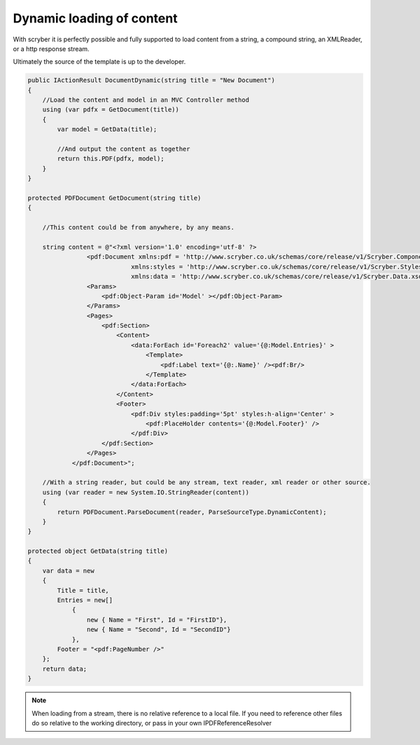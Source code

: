 ================================
Dynamic loading of content
================================

With scryber it is perfectly possible and fully supported to load content from a string,
a compound string, an XMLReader, or a http response stream.

Ultimately the source of the template is up to the developer.

.. code-block:: csharp

        public IActionResult DocumentDynamic(string title = "New Document")
        {
            //Load the content and model in an MVC Controller method
            using (var pdfx = GetDocument(title))
            {
                var model = GetData(title);

                //And output the content as together
                return this.PDF(pdfx, model);
            }
        }

        protected PDFDocument GetDocument(string title)
        {
        
            //This content could be from anywhere, by any means.

            string content = @"<?xml version='1.0' encoding='utf-8' ?>
                        <pdf:Document xmlns:pdf = 'http://www.scryber.co.uk/schemas/core/release/v1/Scryber.Components.xsd'
                                    xmlns:styles = 'http://www.scryber.co.uk/schemas/core/release/v1/Scryber.Styles.xsd'
                                    xmlns:data = 'http://www.scryber.co.uk/schemas/core/release/v1/Scryber.Data.xsd' >
                        <Params>
                            <pdf:Object-Param id='Model' ></pdf:Object-Param>
                        </Params>
                        <Pages>
                            <pdf:Section>
                                <Content>
                                    <data:ForEach id='Foreach2' value='{@:Model.Entries}' >
                                        <Template>
                                            <pdf:Label text='{@:.Name}' /><pdf:Br/>
                                        </Template>
                                    </data:ForEach>
                                </Content>
                                <Footer>
                                    <pdf:Div styles:padding='5pt' styles:h-align='Center' >
                                        <pdf:PlaceHolder contents='{@:Model.Footer}' />
                                    </pdf:Div>
                            </pdf:Section>
                        </Pages>
                    </pdf:Document>";

            //With a string reader, but could be any stream, text reader, xml reader or other source.
            using (var reader = new System.IO.StringReader(content))
            {
                return PDFDocument.ParseDocument(reader, ParseSourceType.DynamicContent);
            }
        }

        protected object GetData(string title)
        {
            var data = new
            {
                Title = title,
                Entries = new[]
                    {
                        new { Name = "First", Id = "FirstID"},
                        new { Name = "Second", Id = "SecondID"}
                    },
                Footer = "<pdf:PageNumber />"
            };
            return data;
        }

.. note:: When loading from a stream, there is no relative reference to a local file. If you need to reference other files do so relative to the working directory, or pass in your own IPDFReferenceResolver


